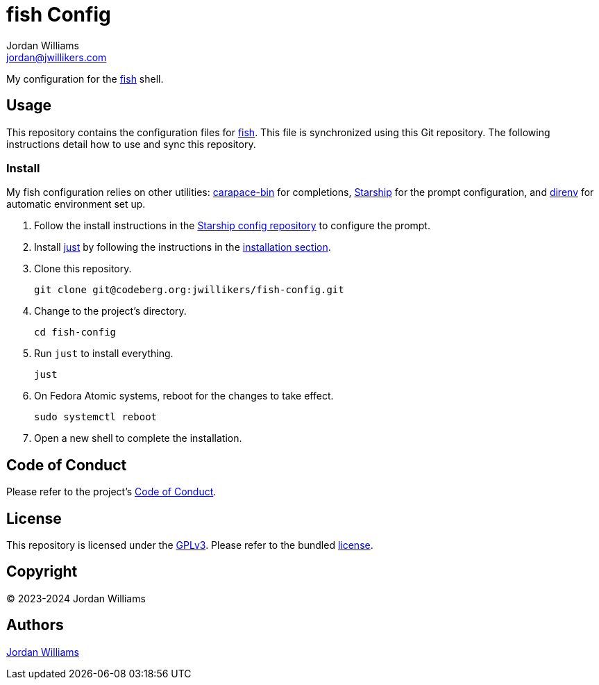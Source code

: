 = fish Config
Jordan Williams <jordan@jwillikers.com>
:experimental:
:icons: font
ifdef::env-github[]
:tip-caption: :bulb:
:note-caption: :information_source:
:important-caption: :heavy_exclamation_mark:
:caution-caption: :fire:
:warning-caption: :warning:
endif::[]
:carapace-bin: https://rsteube.github.io/carapace-bin/carapace-bin.html[carapace-bin]
:direnv: https://direnv.net/[direnv]
:fish: https://fishshell.com/[fish]
:just: https://github.com/casey/just[just]
:Starship: https://starship.rs/[Starship]

My configuration for the {fish} shell.

== Usage

This repository contains the configuration files for {fish}.
This file is synchronized using this Git repository.
The following instructions detail how to use and sync this repository.

=== Install

My fish configuration relies on other utilities: {carapace-bin} for completions, {Starship} for the prompt configuration, and {direnv} for automatic environment set up.

. Follow the install instructions in the https://github.com/jwillikers/starship-config[Starship config repository] to configure the prompt.

. Install {just} by following the instructions in the https://github.com/casey/just?tab=readme-ov-file#installation[installation section].

. Clone this repository.
+
[,sh]
----
git clone git@codeberg.org:jwillikers/fish-config.git
----

. Change to the project's directory.
+
[,sh]
----
cd fish-config
----

. Run `just` to install everything.
+
[,sh]
----
just
----

. On Fedora Atomic systems, reboot for the changes to take effect.
+
[,sh]
----
sudo systemctl reboot
----

. Open a new shell to complete the installation.

== Code of Conduct

Please refer to the project's link:CODE_OF_CONDUCT.adoc[Code of Conduct].

== License

This repository is licensed under the https://www.gnu.org/licenses/gpl-3.0.html[GPLv3].
Please refer to the bundled link:LICENSE.adoc[license].

== Copyright

© 2023-2024 Jordan Williams

== Authors

mailto:{email}[{author}]
